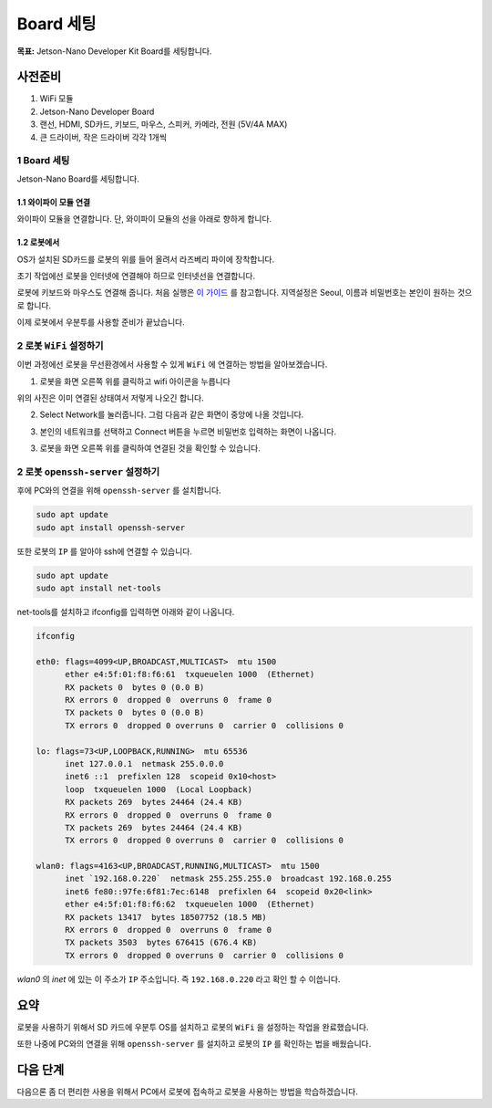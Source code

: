 Board 세팅
==========

**목표:** Jetson-Nano Developer Kit Board를 세팅합니다.


사전준비
--------

1. WiFi 모듈

2. Jetson-Nano Developer Board

3. 랜선, HDMI, SD카드, 키보드, 마우스, 스피커, 카메라, 전원 (5V/4A MAX)

4. 큰 드라이버, 작은 드라이버 각각 1개씩



1 Board 세팅
^^^^^^^^^^^^^^^^^^^^^^^^^^^^^^^^^^^

Jetson-Nano Board를 세팅합니다.

1.1 와이파이 모듈 연결
~~~~~~~~~~~

와이파이 모듈을 연결합니다.
단, 와이파이 모듈의 선을 아래로 향하게 합니다.

.. image:: images/wifi_module.png



1.2 로봇에서
~~~~~~~~~~~

OS가 설치된 SD카드를 로봇의 위를 들어 올려서 라즈베리 파이에 장착합니다.

초기 작업에선 로봇을 인터넷에 연결해야 하므로 인터넷선을 연결합니다.

로봇에 키보드와 마우스도 연결해 줍니다. 처음 실행은 `이 가이드 <https://linuxgenie.net/how-to-download-and-install-ubuntu-22-04/>`__ 를 참고합니다. 지역설정은 Seoul, 이름과 비밀번호는 본인이 원하는 것으로 합니다.


이제 로봇에서 우분투를 사용할 준비가 끝났습니다.


2 로봇 ``WiFi`` 설정하기
^^^^^^^^^^^^^^^^^^^^^^^^^^^^^^^^^^^

이번 과정에선 로봇을 무선환경에서 사용할 수 있게 ``WiFi`` 에 연결하는 방법을 알아보겠습니다.

1. 로봇을 화면 오른쪽 위를 클릭하고 wifi 아이콘을 누릅니다

.. image:: images/robot_wifi_1.png

위의 사진은 이미 연결된 상태여서 저렇게 나오긴 합니다.

2. Select Network를 눌러줍니다. 그럼 다음과 같은 화면이 중앙에 나올 것입니다.

.. image:: images/robot_wifi_2.png

3. 본인의 네트워크를 선택하고 Connect 버튼을 누르면 비밀번호 입력하는 화면이 나옵니다.

.. image:: images/robot_wifi_3.png

3. 로봇을 화면 오른쪽 위를 클릭하여 연결된 것을 확인할 수 있습니다.

.. image:: images/robot_wifi_1.png

2 로봇 ``openssh-server`` 설정하기
^^^^^^^^^^^^^^^^^^^^^^^^^^^^^^^^^^^

후에 PC와의 연결을 위해 ``openssh-server`` 를 설치합니다.

.. code-block:: bash
   
   sudo apt update
   sudo apt install openssh-server

또한 로봇의 ``IP`` 를 알아야 ssh에 연결할 수 있습니다.


.. code-block:: bash
   
   sudo apt update
   sudo apt install net-tools

net-tools를 설치하고  ifconfig를 입력하면 아래와 같이 나옵니다.

.. code-block:: bash

   ifconfig

   eth0: flags=4099<UP,BROADCAST,MULTICAST>  mtu 1500
         ether e4:5f:01:f8:f6:61  txqueuelen 1000  (Ethernet)
         RX packets 0  bytes 0 (0.0 B)
         RX errors 0  dropped 0  overruns 0  frame 0
         TX packets 0  bytes 0 (0.0 B)
         TX errors 0  dropped 0 overruns 0  carrier 0  collisions 0

   lo: flags=73<UP,LOOPBACK,RUNNING>  mtu 65536
         inet 127.0.0.1  netmask 255.0.0.0
         inet6 ::1  prefixlen 128  scopeid 0x10<host>
         loop  txqueuelen 1000  (Local Loopback)
         RX packets 269  bytes 24464 (24.4 KB)
         RX errors 0  dropped 0  overruns 0  frame 0
         TX packets 269  bytes 24464 (24.4 KB)
         TX errors 0  dropped 0 overruns 0  carrier 0  collisions 0

   wlan0: flags=4163<UP,BROADCAST,RUNNING,MULTICAST>  mtu 1500
         inet `192.168.0.220`  netmask 255.255.255.0  broadcast 192.168.0.255
         inet6 fe80::97fe:6f81:7ec:6148  prefixlen 64  scopeid 0x20<link>
         ether e4:5f:01:f8:f6:62  txqueuelen 1000  (Ethernet)
         RX packets 13417  bytes 18507752 (18.5 MB)
         RX errors 0  dropped 0  overruns 0  frame 0
         TX packets 3503  bytes 676415 (676.4 KB)
         TX errors 0  dropped 0 overruns 0  carrier 0  collisions 0

`wlan0` 의 `inet` 에 있는 이 주소가 ``IP`` 주소입니다. 즉 ``192.168.0.220`` 라고 확인 할 수 이씁니다.

요약
-------

로봇을 사용하기 위해서 SD 카드에 우분투 OS를 설치하고 로봇의 ``WiFi`` 을 설정하는 작업을 완료했습니다.

또한 나중에 PC와의 연결을 위해 ``openssh-server`` 를 설치하고 로봇의 ``IP`` 를 확인하는 법을 배웠습니다.

다음 단계
----------

다음으론 좀 더 편리한 사용을 위해서 PC에서 로봇에 접속하고 로봇을 사용하는 방법을 학습하겠습니다.